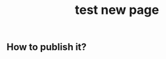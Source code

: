 #+TITLE: test new page
#+TAGS:
#+PUBLISHED: true
#+PERMALINK: test%20new%20page

** How to publish it?
